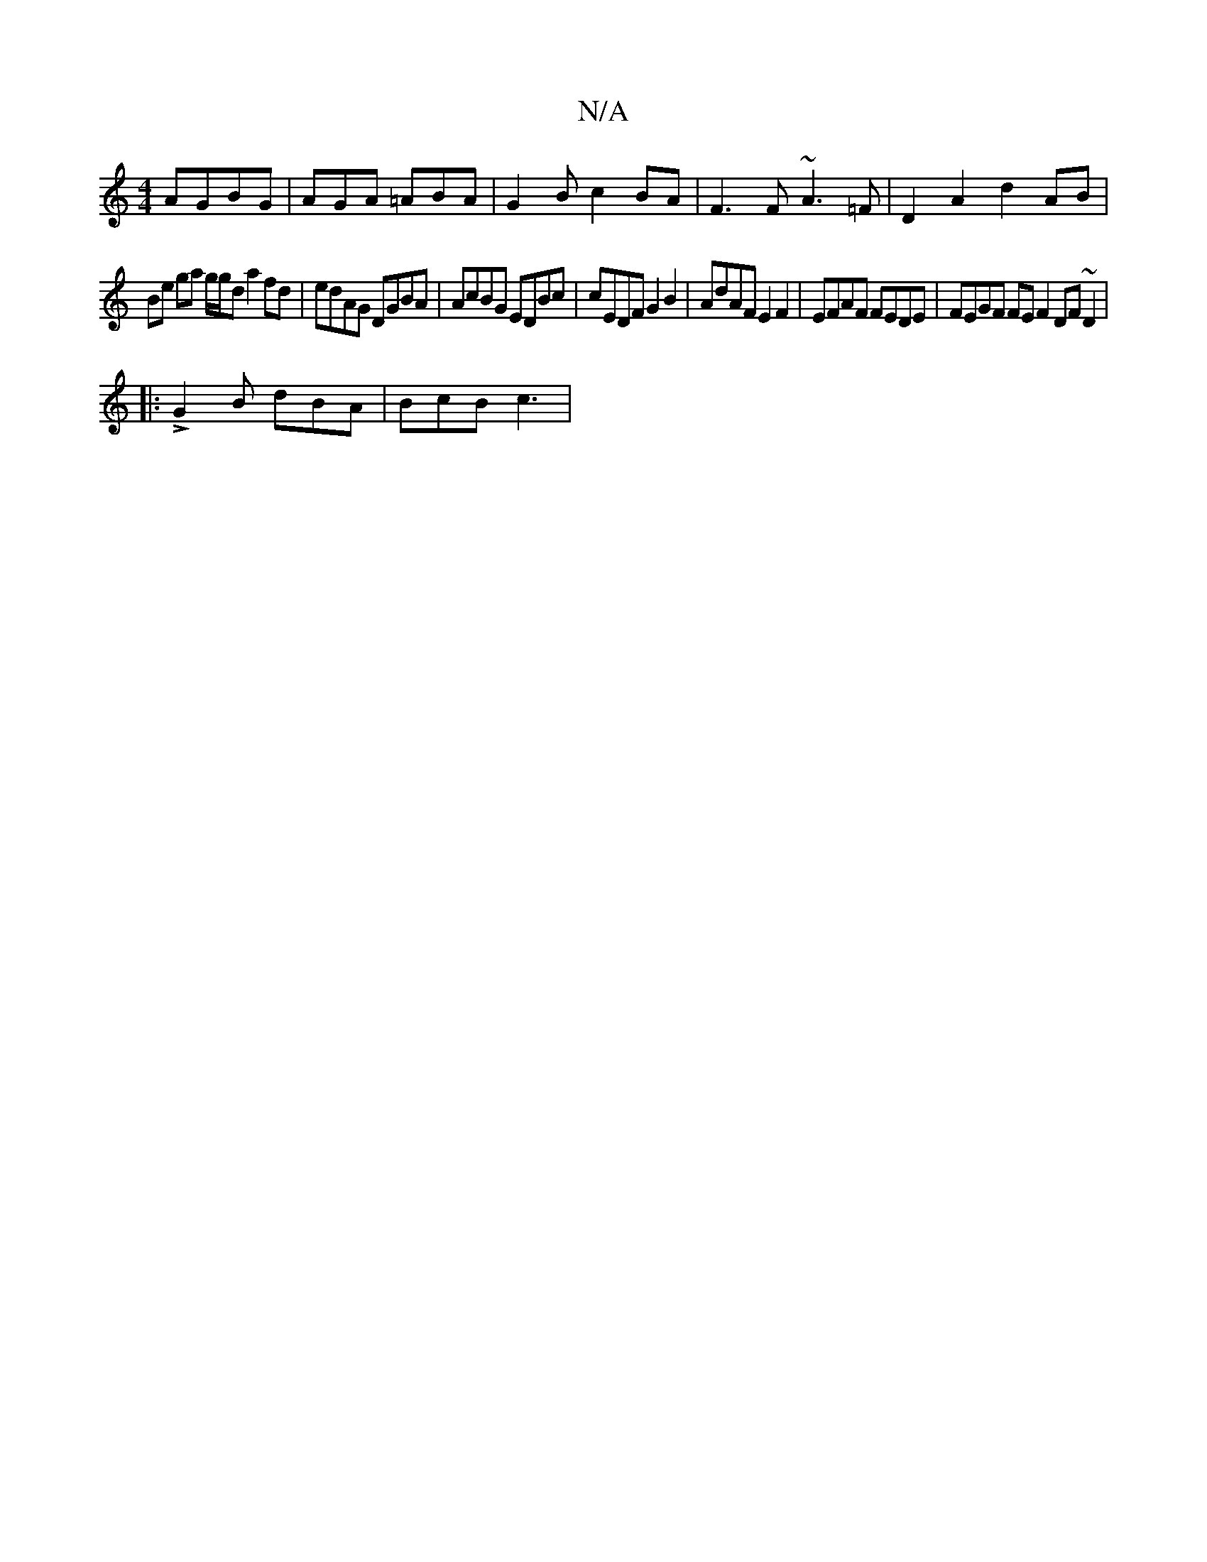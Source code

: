 X:1
T:N/A
M:4/4
R:N/A
K:Cmajor
 AGBG|AGA =ABA|G2B c2BA|F3F ~A3=F|D2 A2 d2 AB|
Be ga g/2g/2d a2fd|edAG DGBA|AcBG EDBc|cEDF G2 B2|AdAF E2F2|EFAF FEDE| FEGF FEF2 DF~D2|
|:LG2B dBA | BcB c3 |

|: dBAB E2Ae | dgde gfdg | fdef edcB | DGA